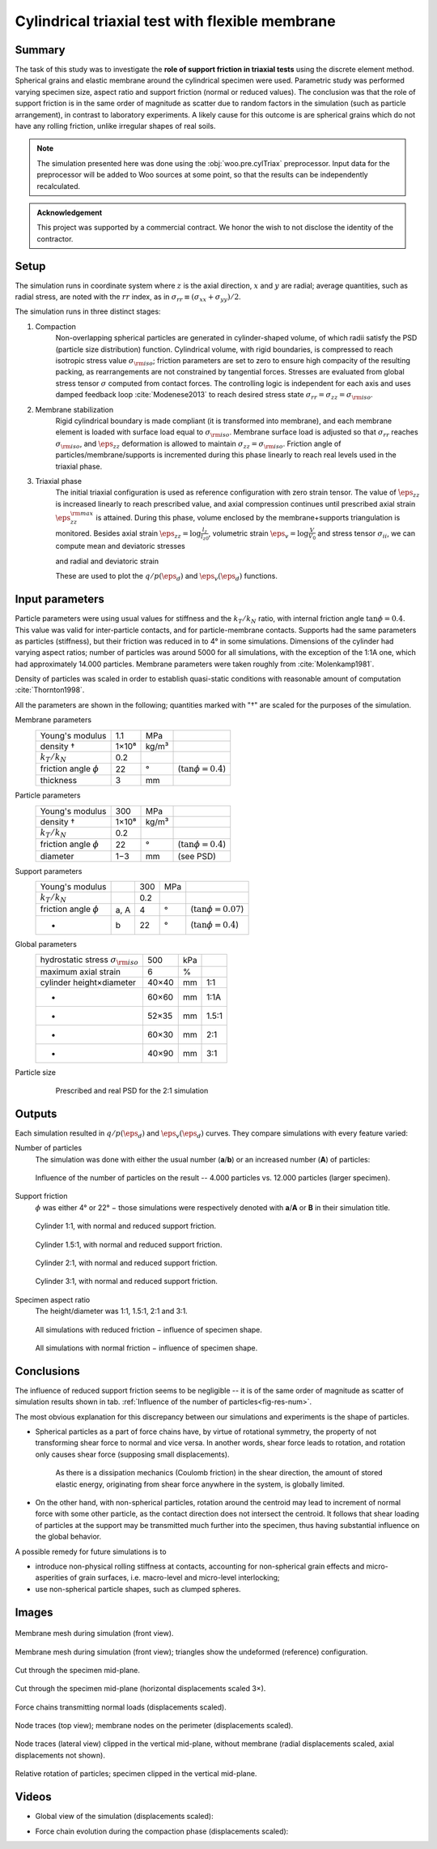 ================================================
Cylindrical triaxial test with flexible membrane
================================================

Summary
--------
The task of this study was to investigate the **role of support friction in triaxial tests** using the discrete element method. Spherical grains and elastic membrane around the cylindrical specimen were used. Parametric study was performed varying specimen size, aspect ratio and support friction (normal or reduced values). The conclusion was that the role of support friction is in the same order of magnitude as scatter due to random factors in the simulation (such as particle arrangement), in contrast to laboratory experiments. A likely cause for this outcome is are spherical grains which do not have any rolling friction, unlike irregular shapes of real soils.

.. note:: The simulation presented here was done using the :obj:`woo.pre.cylTriax` preprocessor. Input data for the preprocessor will be added to Woo sources at some point, so that the results can be independently recalculated.

.. admonition:: Acknowledgement

	This project was supported by a commercial contract. We honor the wish to not disclose the identity of the contractor.
 
Setup
------
The simulation runs in coordinate system where :math:`z` is the axial direction, :math:`x` and :math:`y` are radial; average quantities, such as radial stress, are noted with the :math:`rr` index, as in :math:`\sigma_{rr}\equiv(\sigma_{xx}+\sigma_{yy})/2`.

The simulation runs in three distinct stages:

1. Compaction
	Non-overlapping spherical particles are generated in cylinder-shaped volume, of which radii satisfy the PSD (particle size distribution) function. Cylindrical volume, with rigid boundaries, is compressed to reach isotropic stress value :math:`\sigma_{\rm iso}`; friction parameters are set to zero to ensure high compacity of the resulting packing, as rearrangements are not constrained by tangential forces. Stresses are evaluated from global stress tensor :math:`\sigma` computed from contact forces. The controlling logic is independent for each axis and uses damped feedback loop :cite:`Modenese2013` to reach desired stress state :math:`\sigma_{rr}=\sigma_{zz}=\sigma_{\rm iso}`.

2. Membrane stabilization
	Rigid cylindrical boundary is made compliant (it is transformed into membrane), and each membrane element is loaded with surface load equal to :math:`\sigma_{\rm iso}`. Membrane surface load is adjusted so that :math:`\sigma_{rr}` reaches :math:`\sigma_{\rm iso}`, and :math:`\eps_{zz}` deformation is allowed to maintain :math:`\sigma_{zz}=\sigma_{\rm iso}`. Friction angle of particles/membrane/supports is incremented during this phase linearly to reach real levels used in the triaxial phase.

3. Triaxial phase
	The initial triaxial configuration is used as reference configuration with zero strain tensor. The value of :math:`\dot\eps_{zz}` is increased linearly to reach prescribed value, and axial compression continues until prescribed axial strain :math:`\eps_{zz}^{\rm max}` is attained. During this phase, volume enclosed by the membrane+supports triangulation is monitored. Besides axial strain :math:`\eps_{zz}=\log\frac{l_z}{l_{z0}}`, volumetric strain :math:`\eps_v=\log\frac{V}{V_0}` and stress tensor :math:`\sigma_{ii}`, we can compute mean and deviatoric stresses

	.. math::
		:nowrap:

			\begin{align}
				p&=\frac{1}{3}\tr\tens{\sigma}, & q&=\sigma_{zz}-\sigma_{rr}
			\end{align}

	and radial and deviatoric strain

	.. math::
		:nowrap:

		\begin{align}
			\eps_{rr}&=\frac{1}{2}(\eps_{v}-\eps_{zz}), & \eps_d=\eps_{zz}-\frac{2\eps_{rr}+\eps_{zz}}{3}. 
		\end{align}

	These are used to plot the :math:`q/p(\eps_d)` and :math:`\eps_v(\eps_d)` functions.

Input parameters
-----------------

Particle parameters were using usual values for stiffness and the :math:`k_T/k_N` ratio, with internal friction angle :math:`\tan\phi=0.4`. This value was valid for inter-particle contacts, and for particle-membrane contacts. Supports had the same parameters as particles (stiffness), but their friction was reduced in to 4° in some simulations. Dimensions of the cylinder had varying aspect ratios; number of particles was around 5000 for all simulations, with the exception of the 1:1A one, which had approximately 14.000 particles. Membrane parameters were taken roughly from :cite:`Molenkamp1981`.

Density of particles was scaled in order to establish quasi-static conditions with reasonable amount of computation :cite:`Thornton1998`.

All the parameters are shown in the following; quantities marked with "†" are scaled for the purposes of the simulation.

Membrane parameters
	=========================== ===== ===== =======================
	Young's modulus             1.1   MPa
	density †                   1×10⁸ kg/m³
	:math:`k_T/k_N`             0.2 
	friction angle :math:`\phi` 22    °     (:math:`\tan\phi=0.4`)
	thickness                   3     mm
	=========================== ===== ===== =======================

Particle parameters
	=========================== ===== ===== =======================
	Young's modulus              300  MPa 
	density †                   1×10⁸ kg/m³
	:math:`k_T/k_N`             0.2 
	friction angle :math:`\phi` 22    °     (:math:`\tan\phi=0.4`)
	diameter                    1−3   mm    (see PSD)
	=========================== ===== ===== =======================

Support parameters
	=========================== ==== ===== ===== =======================
	Young's modulus                  300   MPa 
	:math:`k_T/k_N`                  0.2 
	friction angle :math:`\phi` a, A 4     °     (:math:`\tan\phi=0.07`)
	-                           b    22    °     (:math:`\tan\phi=0.4`)
	=========================== ==== ===== ===== =======================

Global parameters
	============================================ =========== ==== ======
	hydrostatic stress :math:`\sigma_{\rm iso}`  500         kPa
	maximum axial strain                          6          %
	cylinder height×diameter                     40×40       mm   1:1
	-                                            60×60       mm   1:1A
	-                                            52×35       mm   1.5:1
	-                                            60×30       mm   2:1
	-                                            40×90       mm   3:1
	============================================ =========== ==== ======

Particle size 
	.. figure:: fig/sim4b-psd.*
		:figclass: align-center

	   Prescribed and real PSD for the 2:1 simulation

Outputs
--------

Each simulation resulted in :math:`q/p(\eps_d)` and :math:`\eps_v(\eps_d)` curves. They compare simulations with every feature varied:

Number of particles
	The simulation was done with either the usual number (**a**/**b**) or an increased number (**A**) of particles:

	.. _fig-res-num:

	.. figure:: fig/sim4d_res_num.*
		:figclass: align-center
		
		Influence of the number of particles on the result -- 4.000 particles vs. 12.000 particles (larger specimen).



Support friction
	:math:`\phi` was either 4° or 22° − those simulations were respectively denoted with **a**/**A** or **B** in their simulation title.

	.. figure:: fig/sim4d_res_1_1.*
		:figclass: align-center
		
		Cylinder 1:1, with normal and reduced support friction.

	.. figure:: fig/sim4d_res_15_1.*
		:figclass: align-center

		Cylinder 1.5:1, with normal and reduced support friction.

	.. figure:: fig/sim4d_res_2_1.*
		:figclass: align-center

		Cylinder 2:1, with normal and reduced support friction.

	.. figure:: fig/sim4d_res_3_1.*
		:figclass: align-center

		Cylinder 3:1, with normal and reduced support friction.

Specimen aspect ratio
	The height/diameter was 1:1, 1.5:1, 2:1 and 3:1.

	.. figure:: fig/sim4d_res_a.*
		:figclass: align-center

		All simulations with reduced friction − influence of specimen shape.

	.. figure:: fig/sim4d_res_b.*
		:figclass: align-center

		All simulations with normal friction − influence of specimen shape.


Conclusions
------------

The influence of reduced support friction seems to be negligible -- it is of the same order of magnitude as scatter of simulation results shown in tab. :ref:`Influence of the number of particles<fig-res-num>`.
		
The most obvious explanation for this discrepancy between our simulations and experiments is the shape of particles.

* Spherical particles as a part of force chains have, by virtue of rotational symmetry, the property of not transforming shear force to normal and vice versa. In another words, shear force leads to rotation, and rotation only causes shear force (supposing small displacements).

   As there is a dissipation mechanics (Coulomb friction) in the shear direction, the amount of stored elastic energy, originating from shear force anywhere in the system, is globally limited.

* On the other hand, with non-spherical particles, rotation around the centroid may lead to increment of normal force with some other particle, as the contact direction does not intersect the centroid. It follows that shear loading of particles at the support may be transmitted much further into the specimen, thus having substantial influence on the global behavior.

A possible remedy for future simulations is to

* introduce non-physical rolling stiffness at contacts, accounting for non-spherical grain effects and micro-asperities of grain surfaces, i.e. macro-level and micro-level interlocking;
* use non-spherical particle shapes, such as clumped spheres.

Images
-------

.. figure:: fig/triax-elements.*
	:width: 80%
	:figclass: align-center

	Membrane mesh during simulation (front view).

.. figure:: fig/triax-elements-with-undeformed.*
	:width: 80%
	:figclass: align-center

	Membrane mesh during simulation (front view); triangles show the undeformed (reference) configuration.

.. figure:: fig/triax-middle-clip-unscaled.png
	:width: 80%
	:figclass: align-center

	Cut through the specimen mid-plane.

.. figure:: fig/triax-middle-clip-horiz3x.png
	:width: 80%
	:figclass: align-center

	Cut through the specimen mid-plane (horizontal displacements scaled 3×).

.. figure:: fig/triax-force-chains-scaled.png
	:width: 80%
	:figclass: align-center

	Force chains transmitting normal loads (displacements scaled).

.. figure:: fig/traces-top-view.png
	:width: 80%
	:figclass: align-center

	Node traces (top view); membrane nodes on the perimeter (displacements scaled).

.. figure:: fig/traces-side-clipped.png
	:width: 80%
	:figclass: align-center

	Node traces (lateral view) clipped in the vertical mid-plane, without membrane (radial displacements scaled, axial displacements not shown).

.. figure:: fig/triax-rot-clip.png
	:width: 80%
	:figclass: align-center

	Relative rotation of particles; specimen clipped in the vertical mid-plane.

Videos
--------

* Global view of the simulation (displacements scaled):
    .. youtube:: Li13NrIyMYU

* Force chain evolution during the compaction phase (displacements scaled):
    .. youtube:: o4cS1f4-CEI
